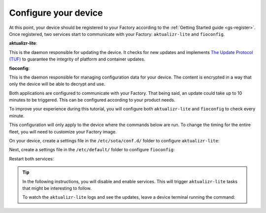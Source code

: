Configure your device
^^^^^^^^^^^^^^^^^^^^^

At this point, your device should be registered to your Factory according to 
the :ref:`Getting Started guide <gs-register>`. Once registered, two services start to 
communicate with your Factory: ``aktualizr-lite`` and ``fioconfig``.

**aktualizr-lite**:

This is the daemon responsible for updating the device. It checks for new updates and 
implements `The Update Protocol (TUF) <TUF_>`_ to guarantee the integrity of platform 
and container updates. 

**fioconfig**:

This is the daemon responsible for managing configuration data for your device. 
The content is encrypted in a way that only the device will be able to decrypt 
and use.

Both applications are configured to communicate with your Factory.
That being said, an update could take up to 10 minutes to be triggered. 
This can be configured according to your product needs.

To improve your experience during this tutorial, you will configure both 
``aktualizr-lite`` and ``fioconfig`` to check every minute.

This configuration will only apply to the device where the commands below are run. 
To change the timing for the entire fleet, you will need to customize your Factory image.

On your device, create a settings file in the ``/etc/sota/conf.d/`` folder to 
configure ``aktualizr-lite``:

.. prompt:: bash device:~$

    sudo mkdir -p /etc/sota/conf.d/
    sudo bash -c 'printf "[uptane]\npolling_sec = 60" > /etc/sota/conf.d/z-01-polling.toml'

Next, create a settings file in the ``/etc/default/`` folder to configure ``fioconfig``:

.. prompt:: bash device:~$

    sudo bash -c 'printf "DAEMON_INTERVAL=60" > /etc/default/fioconfig'

Restart both services:

.. prompt:: bash device:~$

    sudo systemctl restart aktualizr-lite
    sudo systemctl restart fioconfig

.. tip::

   In the following instructions, you will disable and enable services. 
   This will trigger ``aktualizr-lite`` tasks that might be interesting to follow.

   To watch the ``aktualizr-lite`` logs and see the updates, leave a device 
   terminal running the command:

   .. prompt:: bash device:~$

       sudo journalctl --follow --unit aktualizr-lite

.. _TUF: https://theupdateframework.com/